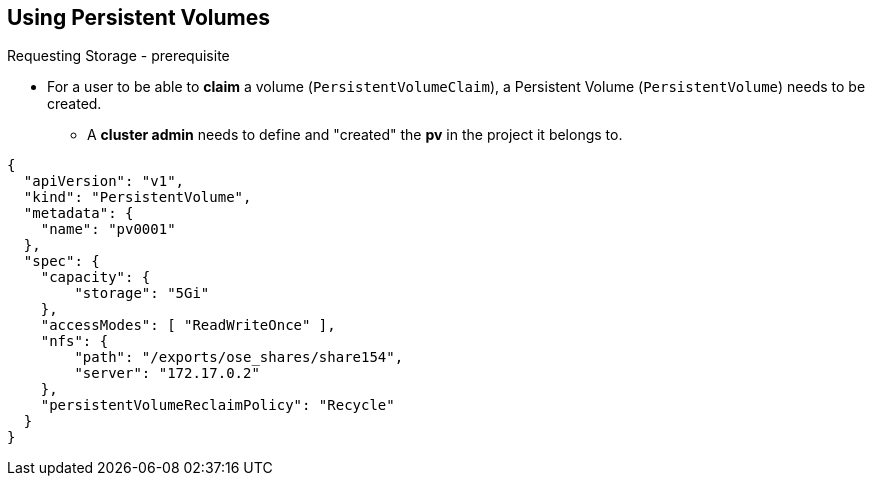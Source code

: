 == Using Persistent Volumes
:noaudio:

.Requesting Storage - prerequisite
* For a user to be able to *claim* a volume (`PersistentVolumeClaim`), a
Persistent Volume (`PersistentVolume`) needs to be created.
** A *cluster admin* needs to define and "created" the *pv* in the project it
belongs to.

[source,yaml]
----
{
  "apiVersion": "v1",
  "kind": "PersistentVolume",
  "metadata": {
    "name": "pv0001"
  },
  "spec": {
    "capacity": {
        "storage": "5Gi"
    },
    "accessModes": [ "ReadWriteOnce" ],
    "nfs": {
        "path": "/exports/ose_shares/share154",
        "server": "172.17.0.2"
    },
    "persistentVolumeReclaimPolicy": "Recycle"
  }
}
----

ifdef::showscript[]

=== Transcript

For a user to be able to *claim* a volume (`PersistentVolumeClaim`), a
Persistent Volume (`PersistentVolume`) needs to be created.

A *cluster admin* needs to define and "created" the *pv* in the project it
belongs to.

Review the `PersistentVolume` definition file example.

endif::showscript[]




